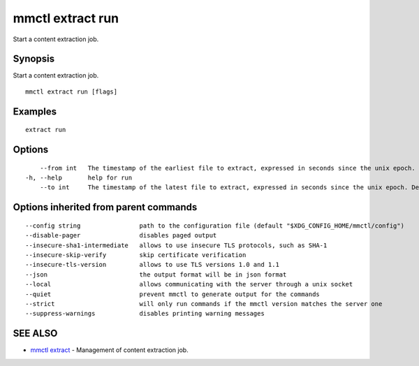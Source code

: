 .. _mmctl_extract_run:

mmctl extract run
-----------------

Start a content extraction job.

Synopsis
~~~~~~~~


Start a content extraction job.

::

  mmctl extract run [flags]

Examples
~~~~~~~~

::

    extract run

Options
~~~~~~~

::

      --from int   The timestamp of the earliest file to extract, expressed in seconds since the unix epoch.
  -h, --help       help for run
      --to int     The timestamp of the latest file to extract, expressed in seconds since the unix epoch. Defaults to the current time.

Options inherited from parent commands
~~~~~~~~~~~~~~~~~~~~~~~~~~~~~~~~~~~~~~

::

      --config string                path to the configuration file (default "$XDG_CONFIG_HOME/mmctl/config")
      --disable-pager                disables paged output
      --insecure-sha1-intermediate   allows to use insecure TLS protocols, such as SHA-1
      --insecure-skip-verify         skip certificate verification
      --insecure-tls-version         allows to use TLS versions 1.0 and 1.1
      --json                         the output format will be in json format
      --local                        allows communicating with the server through a unix socket
      --quiet                        prevent mmctl to generate output for the commands
      --strict                       will only run commands if the mmctl version matches the server one
      --suppress-warnings            disables printing warning messages

SEE ALSO
~~~~~~~~

* `mmctl extract <mmctl_extract.rst>`_ 	 - Management of content extraction job.

